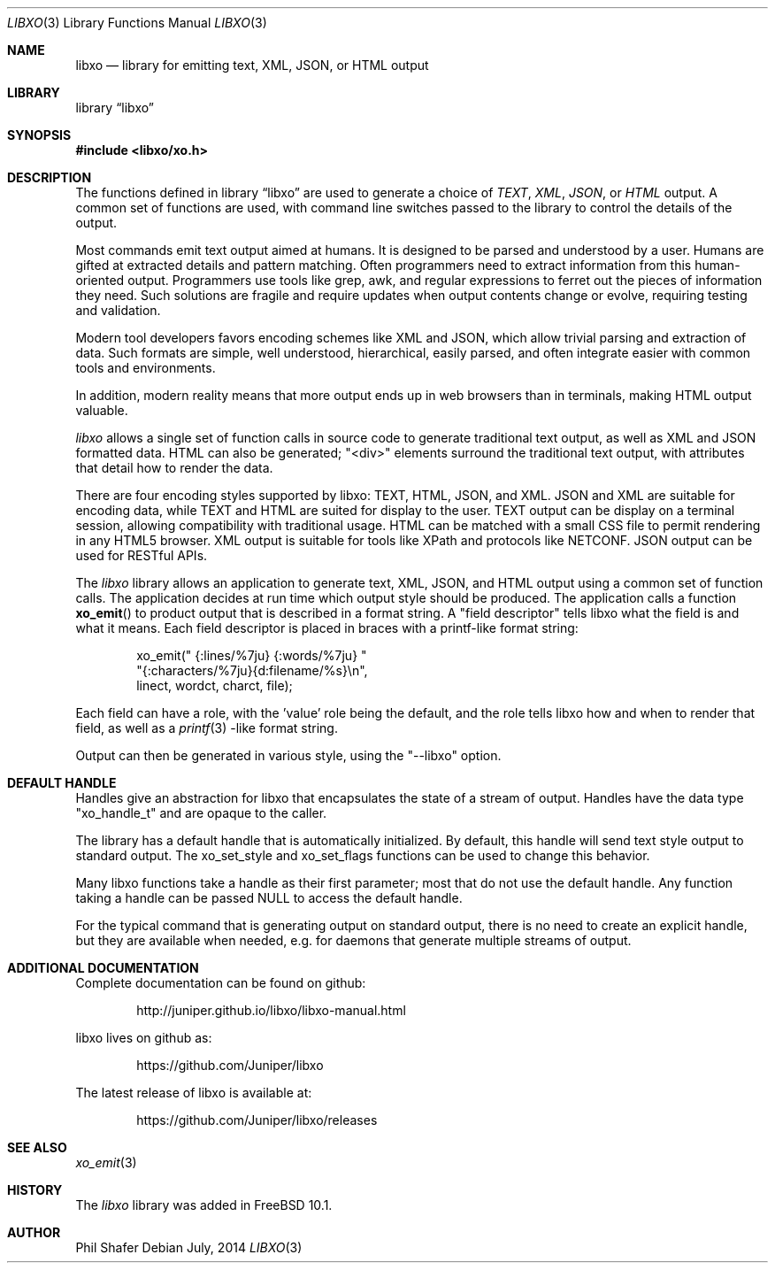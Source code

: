 .\" #
.\" # Copyright (c) 2014, Juniper Networks, Inc.
.\" # All rights reserved.
.\" # This SOFTWARE is licensed under the LICENSE provided in the
.\" # ../Copyright file. By downloading, installing, copying, or 
.\" # using the SOFTWARE, you agree to be bound by the terms of that
.\" # LICENSE.
.\" # Phil Shafer, July 2014
.\" 
.Dd July, 2014
.Dt LIBXO 3
.Os
.Sh NAME
.Nm libxo
.Nd library for emitting text, XML, JSON, or HTML output
.Sh LIBRARY
.Lb libxo
.Sh SYNOPSIS
.In libxo/xo.h
.Sh DESCRIPTION
The functions defined in
.Lb libxo
are used to generate a choice of
.Em TEXT ,
.Em XML ,
.Em JSON ,
or
.Em HTML
output.  A common set of functions are used, with
command line switches passed to the library to control the details of
the output.
.Pp
Most commands emit text output aimed at humans.  It is designed
to be parsed and understood by a user.  Humans are gifted at extracted
details and pattern matching.  Often programmers need to extract
information from this human-oriented output.  Programmers use tools
like grep, awk, and regular expressions to ferret out the pieces of
information they need.  Such solutions are fragile and require
updates when output contents change or evolve, requiring testing and
validation.
.Pp
Modern tool developers favors encoding schemes like XML and JSON,
which allow trivial parsing and extraction of data.  Such formats are
simple, well understood, hierarchical, easily parsed, and often
integrate easier with common tools and environments.
.Pp
In addition, modern reality means that more output ends up in web
browsers than in terminals, making HTML output valuable.
.Pp
.Em libxo
allows a single set of function calls in source code to generate
traditional text output, as well as XML and JSON formatted data.  HTML
can also be generated; "<div>" elements surround the traditional text
output, with attributes that detail how to render the data.
.Pp
There are four encoding styles supported by libxo: TEXT, HTML, JSON,
and XML.  JSON and XML are suitable for encoding data, while TEXT and
HTML are suited for display to the user.  TEXT output can be display
on a terminal session, allowing compatibility with traditional usage.
HTML can be matched with a small CSS file to permit rendering in any
HTML5 browser.  XML output is suitable for tools like XPath and
protocols like NETCONF.  JSON output can be used for RESTful APIs.
.Pp
The
.Em libxo
library allows an application to generate text, XML, JSON,
and HTML output using a common set of function calls.  The application
decides at run time which output style should be produced.  The
application calls a function
.Fn xo_emit
to product output that is
described in a format string.  A "field descriptor" tells libxo what
the field is and what it means.  Each field descriptor is placed in
braces with a printf-like format string:
.Bd -literal -offset indent
    xo_emit(" {:lines/%7ju} {:words/%7ju} "
            "{:characters/%7ju}{d:filename/%s}\\n",
            linect, wordct, charct, file);
.Ed
.Pp
Each field can have a role, with the 'value' role being the default,
and the role tells libxo how and when to render that field, as well as
a
.Xr printf 3 -like
format string.
.Pp
Output
can then be generated in various style, using the "--libxo" option.
.Sh DEFAULT HANDLE
Handles give an abstraction for libxo that encapsulates the state of a
stream of output.  Handles have the data type "xo_handle_t" and are
opaque to the caller.

The library has a default handle that is automatically initialized.
By default, this handle will send text style output to standard output.
The xo_set_style and xo_set_flags functions can be used to change this
behavior.

Many libxo functions take a handle as their first parameter; most that
do not use the default handle.  Any function taking a handle can
be passed NULL to access the default handle.

For the typical command that is generating output on standard output,
there is no need to create an explicit handle, but they are available
when needed, e.g. for daemons that generate multiple streams of
output.
.Sh ADDITIONAL DOCUMENTATION
.Pp
Complete documentation can be found on github:
.Bd -literal -offset indent
http://juniper.github.io/libxo/libxo-manual.html
.Ed
.Pp
libxo lives on github as:
.Bd -literal -offset indent
https://github.com/Juniper/libxo
.Ed
.Pp
The latest release of libxo is available at:
.Bd -literal -offset indent
https://github.com/Juniper/libxo/releases
.Ed
.Sh SEE ALSO
.Xr xo_emit 3
.Sh HISTORY
The
.Fa libxo
library was added in FreeBSD 10.1.
.Sh AUTHOR
Phil Shafer
